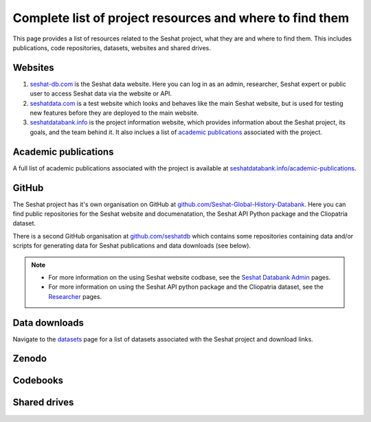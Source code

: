 Complete list of project resources and where to find them
=========================================================

This page provides a list of resources related to the Seshat project, what they are and where to find them.
This includes publications, code repositories, datasets, websites and shared drives.

Websites
--------

1. `seshat-db.com <https://seshat-db.com>`_ is the Seshat data website. Here you can log in as an admin, researcher, Seshat expert or public user to access Seshat data via the website or API.
2. `seshatdata.com <https://seshatdata.com>`_ is a test website which looks and behaves like the main Seshat website, but is used for testing new features before they are deployed to the main website.
3. `seshatdatabank.info <https://seshatdatabank.info>`_ is the project information website, which provides information about the Seshat project, its goals, and the team behind it. It also inclues a list of `academic publications <https://seshatdatabank.info/academic-publications>`_ associated with the project.


Academic publications
---------------------

A full list of academic publications associated with the project is available at `seshatdatabank.info/academic-publications <https://seshatdatabank.info/academic-publications>`_.

GitHub
------

The Seshat project has it's own organisation on GitHub at `github.com/Seshat-Global-History-Databank <https://github.com/Seshat-Global-History-Databank>`_.
Here you can find public repositories for the Seshat website and documenatation, the Seshat API Python package and the Cliopatria dataset.

There is a second GitHub organisation at `github.com/seshatdb <https://github.com/seshatdb>`_ which contains some repositories containing data and/or scripts for generating data for Seshat publications and data downloads (see below).

.. note::

    - For more information on the using Seshat website codbase, see the `Seshat Databank Admin <admin/index.rst>`_ pages.
    - For more information on using the Seshat API python package and the Cliopatria dataset, see the `Researcher <researcher/index.rst>`_ pages.


Data downloads
--------------

Navigate to the `datasets <researcher/datasets.rst>`_ page for a list of datasets associated with the Seshat project and download links.

Zenodo
------


Codebooks
---------


Shared drives
-------------
